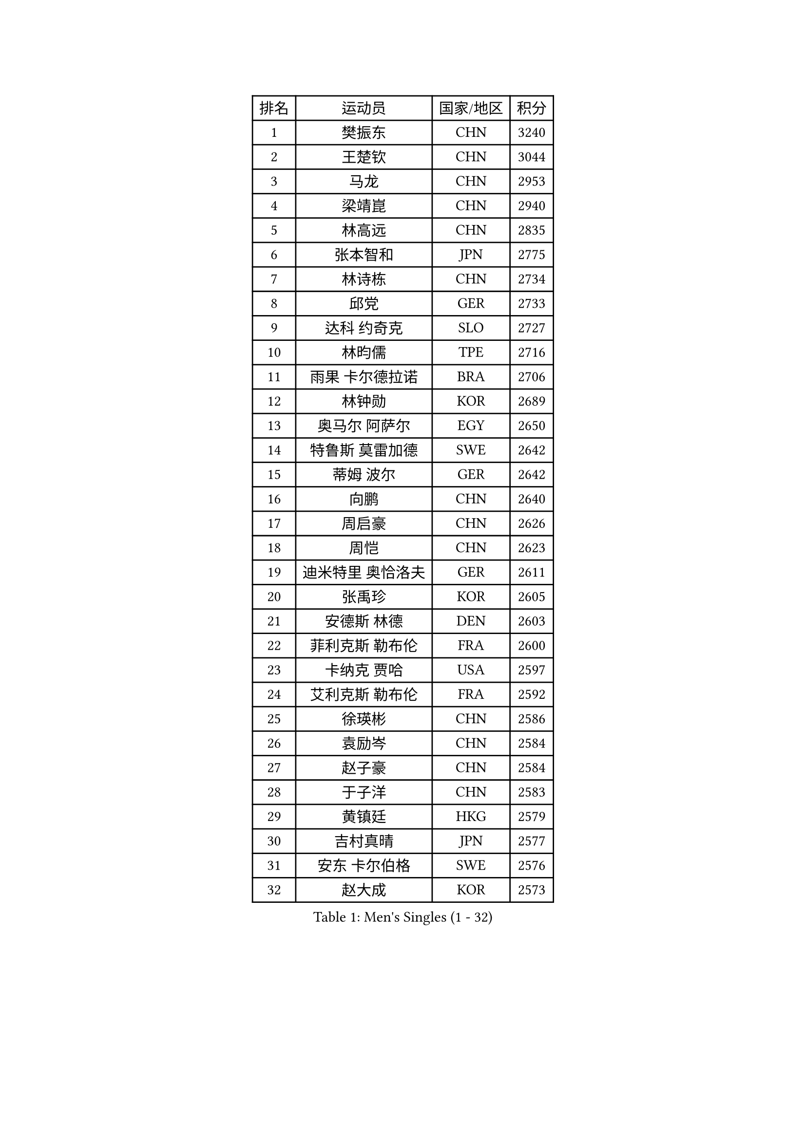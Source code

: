 
#set text(font: ("Courier New", "NSimSun"))
#figure(
  caption: "Men's Singles (1 - 32)",
    table(
      columns: 4,
      [排名], [运动员], [国家/地区], [积分],
      [1], [樊振东], [CHN], [3240],
      [2], [王楚钦], [CHN], [3044],
      [3], [马龙], [CHN], [2953],
      [4], [梁靖崑], [CHN], [2940],
      [5], [林高远], [CHN], [2835],
      [6], [张本智和], [JPN], [2775],
      [7], [林诗栋], [CHN], [2734],
      [8], [邱党], [GER], [2733],
      [9], [达科 约奇克], [SLO], [2727],
      [10], [林昀儒], [TPE], [2716],
      [11], [雨果 卡尔德拉诺], [BRA], [2706],
      [12], [林钟勋], [KOR], [2689],
      [13], [奥马尔 阿萨尔], [EGY], [2650],
      [14], [特鲁斯 莫雷加德], [SWE], [2642],
      [15], [蒂姆 波尔], [GER], [2642],
      [16], [向鹏], [CHN], [2640],
      [17], [周启豪], [CHN], [2626],
      [18], [周恺], [CHN], [2623],
      [19], [迪米特里 奥恰洛夫], [GER], [2611],
      [20], [张禹珍], [KOR], [2605],
      [21], [安德斯 林德], [DEN], [2603],
      [22], [菲利克斯 勒布伦], [FRA], [2600],
      [23], [卡纳克 贾哈], [USA], [2597],
      [24], [艾利克斯 勒布伦], [FRA], [2592],
      [25], [徐瑛彬], [CHN], [2586],
      [26], [袁励岑], [CHN], [2584],
      [27], [赵子豪], [CHN], [2584],
      [28], [于子洋], [CHN], [2583],
      [29], [黄镇廷], [HKG], [2579],
      [30], [吉村真晴], [JPN], [2577],
      [31], [安东 卡尔伯格], [SWE], [2576],
      [32], [赵大成], [KOR], [2573],
    )
  )#pagebreak()

#set text(font: ("Courier New", "NSimSun"))
#figure(
  caption: "Men's Singles (33 - 64)",
    table(
      columns: 4,
      [排名], [运动员], [国家/地区], [积分],
      [33], [帕特里克 弗朗西斯卡], [GER], [2568],
      [34], [户上隼辅], [JPN], [2555],
      [35], [克里斯坦 卡尔松], [SWE], [2552],
      [36], [帕纳吉奥迪斯 吉奥尼斯], [GRE], [2549],
      [37], [GERALDO Joao], [POR], [2548],
      [38], [赵胜敏], [KOR], [2547],
      [39], [徐海东], [CHN], [2547],
      [40], [田中佑汰], [JPN], [2545],
      [41], [薛飞], [CHN], [2540],
      [42], [李尚洙], [KOR], [2533],
      [43], [刘丁硕], [CHN], [2521],
      [44], [庄智渊], [TPE], [2516],
      [45], [马蒂亚斯 法尔克], [SWE], [2510],
      [46], [牛冠凯], [CHN], [2501],
      [47], [卢文 菲鲁斯], [GER], [2500],
      [48], [孙闻], [CHN], [2500],
      [49], [夸德里 阿鲁纳], [NGR], [2495],
      [50], [利亚姆 皮切福德], [ENG], [2493],
      [51], [王臻], [CAN], [2491],
      [52], [宇田幸矢], [JPN], [2490],
      [53], [朴康贤], [KOR], [2472],
      [54], [梁俨苧], [CHN], [2465],
      [55], [PISTEJ Lubomir], [SVK], [2461],
      [56], [贝内迪克特 杜达], [GER], [2458],
      [57], [上田仁], [JPN], [2454],
      [58], [BADOWSKI Marek], [POL], [2452],
      [59], [DRINKHALL Paul], [ENG], [2447],
      [60], [冯翊新], [TPE], [2447],
      [61], [雅克布 迪亚斯], [POL], [2445],
      [62], [#text(gray, "森园政崇")], [JPN], [2443],
      [63], [篠塚大登], [JPN], [2443],
      [64], [#text(gray, "丹羽孝希")], [JPN], [2443],
    )
  )#pagebreak()

#set text(font: ("Courier New", "NSimSun"))
#figure(
  caption: "Men's Singles (65 - 96)",
    table(
      columns: 4,
      [排名], [运动员], [国家/地区], [积分],
      [65], [蒂亚戈 阿波罗尼亚], [POR], [2442],
      [66], [斯蒂芬 门格尔], [GER], [2440],
      [67], [木造勇人], [JPN], [2440],
      [68], [马克斯 弗雷塔斯], [POR], [2427],
      [69], [曹巍], [CHN], [2420],
      [70], [西蒙 高兹], [FRA], [2419],
      [71], [托米斯拉夫 普卡], [CRO], [2419],
      [72], [BOBOCICA Mihai], [ITA], [2413],
      [73], [ORT Kilian], [GER], [2411],
      [74], [乔纳森 格罗斯], [DEN], [2410],
      [75], [诺沙迪 阿拉米扬], [IRI], [2407],
      [76], [HABESOHN Daniel], [AUT], [2404],
      [77], [汪洋], [SVK], [2403],
      [78], [郭勇], [SGP], [2399],
      [79], [AN Ji Song], [PRK], [2397],
      [80], [及川瑞基], [JPN], [2395],
      [81], [艾曼纽 莱贝松], [FRA], [2394],
      [82], [AKKUZU Can], [FRA], [2393],
      [83], [凯 斯图姆珀], [GER], [2393],
      [84], [BRODD Viktor], [SWE], [2391],
      [85], [MATSUDAIRA Kenji], [JPN], [2391],
      [86], [陈垣宇], [CHN], [2390],
      [87], [#text(gray, "PERSSON Jon")], [SWE], [2387],
      [88], [SGOUROPOULOS Ioannis], [GRE], [2386],
      [89], [安宰贤], [KOR], [2384],
      [90], [弗拉迪斯拉夫 乌尔苏], [MDA], [2380],
      [91], [ROBLES Alvaro], [ESP], [2378],
      [92], [PARK Chan-Hyeok], [KOR], [2373],
      [93], [CASSIN Alexandre], [FRA], [2368],
      [94], [罗伯特 加尔多斯], [AUT], [2367],
      [95], [SAI Linwei], [CHN], [2365],
      [96], [GNANASEKARAN Sathiyan], [IND], [2365],
    )
  )#pagebreak()

#set text(font: ("Courier New", "NSimSun"))
#figure(
  caption: "Men's Singles (97 - 128)",
    table(
      columns: 4,
      [排名], [运动员], [国家/地区], [积分],
      [97], [特里斯坦 弗洛雷], [FRA], [2365],
      [98], [MAJOROS Bence], [HUN], [2365],
      [99], [WU Jiaji], [DOM], [2364],
      [100], [神巧也], [JPN], [2363],
      [101], [LEVENKO Andreas], [AUT], [2363],
      [102], [#text(gray, "LIU Yebo")], [CHN], [2360],
      [103], [村松雄斗], [JPN], [2360],
      [104], [WALTHER Ricardo], [GER], [2358],
      [105], [AIDA Satoshi], [JPN], [2356],
      [106], [KUBIK Maciej], [POL], [2354],
      [107], [KANG Dongsoo], [KOR], [2352],
      [108], [HACHARD Antoine], [FRA], [2352],
      [109], [CARVALHO Diogo], [POR], [2348],
      [110], [曾蓓勋], [CHN], [2348],
      [111], [塞德里克 纽廷克], [BEL], [2340],
      [112], [THAKKAR Manav Vikash], [IND], [2339],
      [113], [BARDET Lilian], [FRA], [2338],
      [114], [吉村和弘], [JPN], [2335],
      [115], [基里尔 格拉西缅科], [KAZ], [2335],
      [116], [JARVIS Tom], [ENG], [2333],
      [117], [SALIFOU Abdel-Kader], [BEN], [2331],
      [118], [TSUBOI Gustavo], [BRA], [2329],
      [119], [高承睿], [TPE], [2325],
      [120], [ALLEGRO Martin], [BEL], [2325],
      [121], [KIM Donghyun], [KOR], [2322],
      [122], [沙拉特 卡马尔 阿昌塔], [IND], [2321],
      [123], [SONE Kakeru], [JPN], [2316],
      [124], [KOZUL Deni], [SLO], [2316],
      [125], [ZELJKO Filip], [CRO], [2316],
      [126], [雅罗斯列夫 扎姆登科], [UKR], [2313],
      [127], [吉山僚一], [JPN], [2310],
      [128], [LAM Siu Hang], [HKG], [2310],
    )
  )